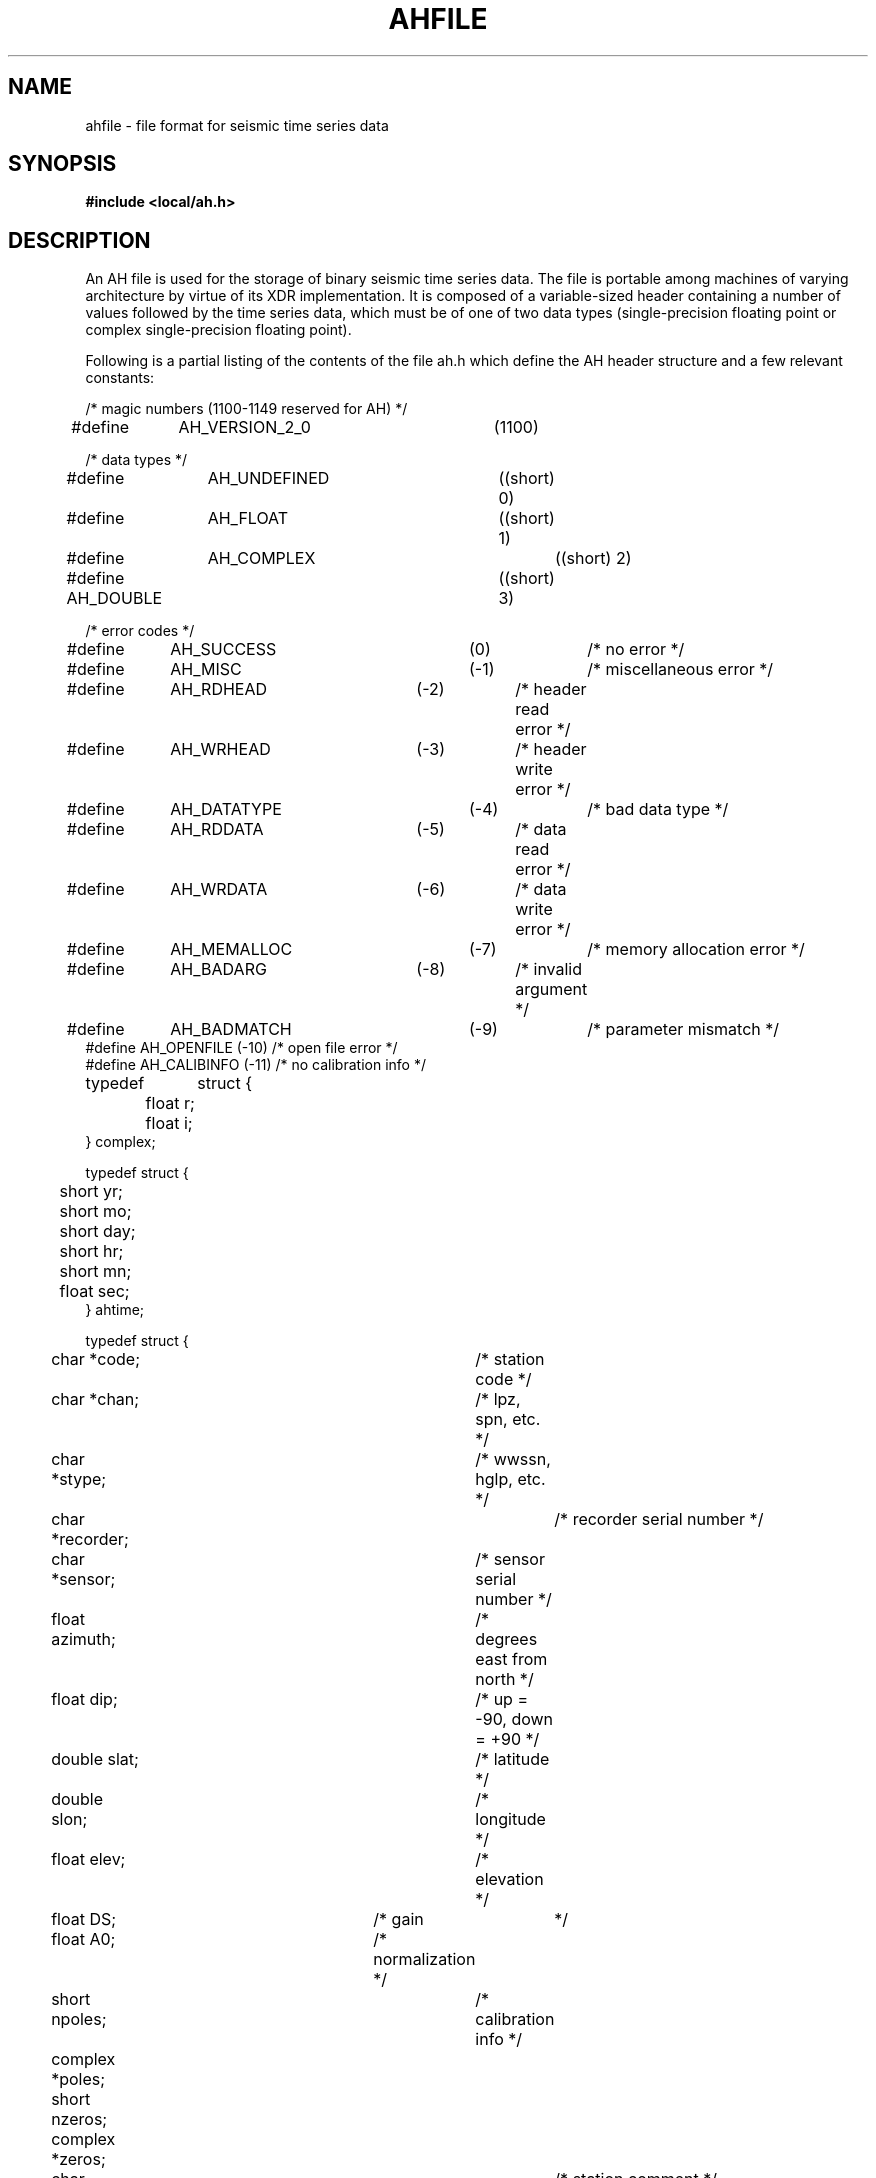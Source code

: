 .TH AHFILE 5 "17 June 1991"
.SH NAME
ahfile \- file format for seismic time series data
.SH SYNOPSIS
\fB#include <local/ah.h>\fR
.SH DESCRIPTION
.LP
An AH file is used for the storage of binary seismic time series data.
The file is portable among machines of varying architecture by virtue of
its XDR implementation. It is composed of a variable-sized header containing
a number of values followed by the time series data, which must be of one of
two data types (single-precision floating point or complex single-precision
floating point).
.LP
Following is a partial listing of the contents of the file ah.h which define
the AH header structure and a few relevant constants:
.sp 24p
/* magic numbers (1100-1149 reserved for AH) */
.br
#define	AH_VERSION_2_0		(1100)
.br

.br
/* data types */
.br
#define	AH_UNDEFINED		((short) 0)
.br
#define	AH_FLOAT			((short) 1)
.br
#define	AH_COMPLEX			((short) 2)
.br
#define AH_DOUBLE			((short) 3)
.br

.br
/* error codes */
.br
#define	AH_SUCCESS		(0)		/* no error */
.br
#define	AH_MISC			(-1)		/* miscellaneous error */
.br
#define	AH_RDHEAD		(-2)		/* header read error */
.br
#define	AH_WRHEAD		(-3)		/* header write error */
.br
#define	AH_DATATYPE		(-4)		/* bad data type */
.br
#define	AH_RDDATA		(-5)		/* data read error */
.br
#define	AH_WRDATA		(-6)		/* data write error */
.br
#define	AH_MEMALLOC		(-7)		/* memory allocation error */
.br
#define	AH_BADARG		(-8)		/* invalid argument */
.br
#define	AH_BADMATCH		(-9)		/* parameter mismatch */
.br
#define AH_OPENFILE             (-10)           /* open file error */
.br
#define AH_CALIBINFO            (-11)           /* no calibration info */
.br

.br
typedef	struct {
.br
	float r;
.br
	float i;
.br
} complex;
.br

.br
typedef struct {
.br
	short yr;
.br
	short mo;
.br
	short day;
.br
	short hr;
.br
	short mn;
.br
	float sec;
.br
} ahtime;
.br

.br
typedef struct {
.br
	char *code;				/* station code */
.br
	char *chan;				/* lpz, spn, etc. */
.br
	char *stype;				/* wwssn, hglp, etc. */
.br
	char *recorder;				/* recorder serial number */
.br
	char *sensor;				/* sensor serial number */
.br
	float azimuth;				/* degrees east from north */
.br
	float dip;				/* up = -90, down = +90 */
.br
	double slat;				/* latitude */
.br
	double slon;				/* longitude */
.br
	float elev;				/* elevation */
.br
	float DS;				/* gain	*/
.br
	float A0;				/* normalization */
.br
	short npoles;				/* calibration info */
.br
	complex *poles;
.br
	short nzeros;
.br
	complex *zeros;
.br
	char *scomment;				/* station comment */
.br
} ahstation;
.br

.br
typedef struct {
.br
	double lat;				/* latitude */
.br
	double lon;				/* longitude */
.br
	float depth;				/* depth */
.br
	ahtime ot;				/* origin time */
.br
	char *ecomment;				/* comment */
.br
} ahevent;
.br

.br
typedef struct {
.br
	short type;				/* data type */
.br
	long ndata;				/* number of samples */
.br
	float delta;				/* sampling interval  in seconds */
.br
	float maxamp;				/* maximum amplitude of record */
.br
	ahtime abstime;				/* start time of record section */
.br
	char *units;				/* data units */
.br
	char *inunits;				/* input units of transfer function */
.br
	char *outunits;				/* output units of transfer function */
.br
	char *rcomment;				/* comment line */
.br
	char *log;				/* log of data manipulations */
.br
} ahrecord;
.br

.br
typedef struct {
.br
	char *attr;
.br
	char *val;
.br
} ahattr;
.br

.br
typedef struct {
.br
	int magic;
.br
	unsigned long length;
.br
	ahstation station;
.br
	ahevent event;
.br
	ahrecord record;
.br
	short nusrattr;				/* user-defined information */
.br
	ahattr *usrattr;
.br
} ahhead;
.LP
The header consists of (i) a magic number indicating the format version,
(ii) a length field which indicates the size in bytes of the XDR-encoded
version of the remainder of the header structure together with the following
data record, (iii) station, event and record substructures, and (iv) any
number of user-defined attribute/value character string pairs.
.LP
Many fields (e.g., station name, record log, etc.) are dynamic in size and
may be of any length, including zero. Zero-length dynamic fields are
frequently represented as null pointers.
.SH FILES
\fB/usr/include/local/ah.h\fR
.SH SEE ALSO
.BR ah (3)
